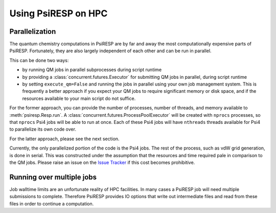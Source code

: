 Using PsiRESP on HPC
====================

Parallelization
---------------

The quantum chemistry computations in PsiRESP are by far and away the
most computationally expensive parts of PsiRESP. Fortunately, they are
also largely independent of each other and can be run in parallel.

This can be done two ways:

* by running QM jobs in parallel subprocesses during script runtime

* by providing a :class:`concurrent.futures.Executor` for submitting QM jobs
  in parallel, during script runtime
* by setting ``execute_qm=False`` and running the jobs in parallel using
  your own job management system. This is frequently a better approach if you
  expect your QM jobs to require significant memory or disk space, and if the
  resources available to your main script do not suffice.

For the former approach, you can provide the number of processes,
number of threads, and memory available to :meth:`psiresp.Resp.run`.
A :class:`concurrent.futures.ProcessPoolExecutor` will be created with
``nprocs`` processes, so that ``nprocs`` Psi4 jobs will be able to run
at once. Each of these Psi4 jobs will have ``nthreads`` threads available
for Psi4 to parallelize its own code over.

For the latter approach, please see the next section.

Currently, the only parallelized portion of the code is the Psi4 jobs.
The rest of the process, such as vdW grid generation, is done in serial.
This was constructed under the assumption that the resources and time
required pale in comparison to the QM jobs. Please raise an issue on the
`Issue Tracker`_ if this cost becomes prohibitive.



Running over multiple jobs
--------------------------

Job walltime limits are an unfortunate reality of HPC facilities.
In many cases a PsiRESP job will need multiple submissions to complete.
Therefore PsiRESP provides IO options that write out intermediate files
and read from these files in order to continue a computation.




.. _`Issue Tracker`: https://github.com/lilyminium/psiresp/issues